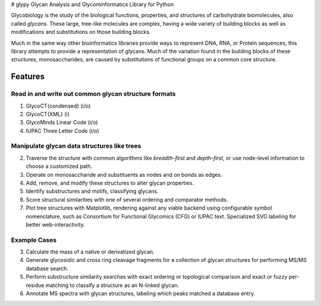 |https://img.shields.io/travis/mobiusklein/glypy.svg| |Documentation
Status| # glypy Glycan Analysis and Glycominformatics Library for Python

Glycobiology is the study of the biological functions, properties, and
structures of carbohydrate biomolecules, also called *glycans*. These
large, tree-like molecules are complex, having a wide variety of
building blocks as well as modifications and substitutions on those
building blocks.

Much in the same way other bioinformatics libraries provide ways to
represent DNA, RNA, or Protein sequences, this library attempts to
provide a representation of glycans. Much of the variation found in the
building blocks of these structures, monosaccharides, are caused by
substitutions of functional groups on a common core structure.

Features
--------

Read in and write out common glycan structure formats
~~~~~~~~~~~~~~~~~~~~~~~~~~~~~~~~~~~~~~~~~~~~~~~~~~~~~

1. GlycoCT{condensed} (i/o)
2. GlycoCT{XML} (i)
3. GlycoMinds Linear Code (i/o)
4. IUPAC Three Letter Code (i/o)

Manipulate glycan data structures like trees
~~~~~~~~~~~~~~~~~~~~~~~~~~~~~~~~~~~~~~~~~~~~

2. Traverse the structure with common algorithms like *breadth-first*
   and *depth-first*, or use node-level information to choose a
   customized path.
3. Operate on monosaccharide and substituents as nodes and on bonds as
   edges.
4. Add, remove, and modify these structures to alter glycan properties.
5. Identify substructures and motifs, classifying glycans.
6. Score structural similarities with one of several ordering and
   comparator methods.
7. Plot tree structures with Matplotlib, rendering against any viable
   backend using configurable symbol nomenclature, such as Consortium
   for Functional Glycomics (CFG) or IUPAC text. Specialized SVG
   labeling for better web-interactivity.

Example Cases
~~~~~~~~~~~~~

3. Calculate the mass of a native or derivatized glycan.
4. Generate glycosidic and cross ring cleavage fragments for a
   collection of glycan structures for performing MS/MS database search.
5. Perform substructure similarity searches with exact ordering or
   topological comparison and exact or fuzzy per-residue matching to
   classify a structure as an N-linked glycan.
6. Annotate MS spectra with glycan structures, labeling which peaks
   matched a database entry.

.. |https://img.shields.io/travis/mobiusklein/glypy.svg| image:: https://img.shields.io/travis/mobiusklein/glypy.svg
   :target: https://travis-ci.org/mobiusklein/glypy
.. |Documentation Status| image:: https://readthedocs.org/projects/glypy/badge/?version=master
   :target: http://glypy.readthedocs.org/en/master/?badge=master
